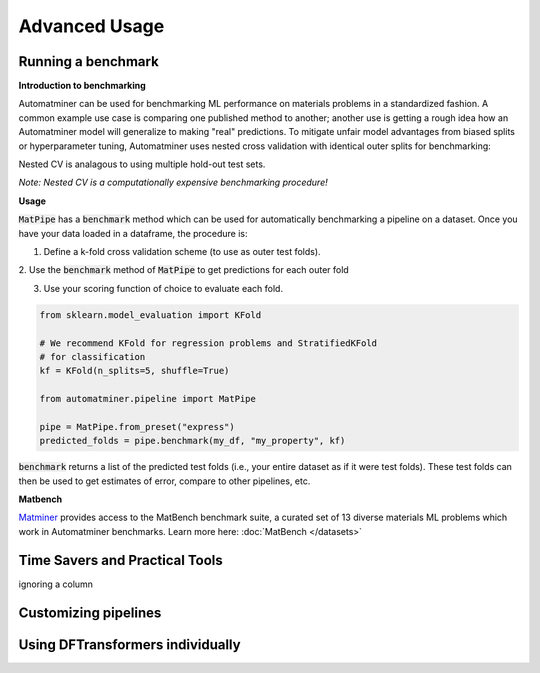 Advanced Usage
==================

Running a benchmark
--------------------

**Introduction to benchmarking**

Automatminer can be used for benchmarking ML performance on materials
problems in a standardized fashion. A common example use case is comparing one
published method to another; another use is getting a rough idea how an
Automatminer model will generalize to making "real" predictions. To mitigate
unfair model advantages from biased splits or hyperparameter tuning,
Automatminer uses nested cross validation with identical
outer splits for benchmarking:

.. image:: _static/cv_nested.png
   :alt: server
   :align: center
   :width: 600px

Nested CV is analagous to using multiple hold-out test sets.

*Note: Nested CV is a computationally expensive benchmarking procedure!*

**Usage**

:code:`MatPipe` has a :code:`benchmark` method which can be used for
automatically benchmarking a pipeline on a dataset. Once you have your
data loaded in a dataframe, the procedure is:

1. Define a k-fold cross validation scheme (to use as outer test folds).

2. Use the :code:`benchmark` method of :code:`MatPipe` to get predictions for
each outer fold

3. Use your scoring function of choice to evaluate each fold.

.. code-block:: python

    from sklearn.model_evaluation import KFold

    # We recommend KFold for regression problems and StratifiedKFold
    # for classification
    kf = KFold(n_splits=5, shuffle=True)

    from automatminer.pipeline import MatPipe

    pipe = MatPipe.from_preset("express")
    predicted_folds = pipe.benchmark(my_df, "my_property", kf)

:code:`benchmark` returns a list of the predicted test folds (i.e., your
entire dataset as if it were test folds). These test folds can then be used
to get estimates of error, compare to other pipelines, etc.


**Matbench**

`Matminer <https://github.com/hackingmaterials/matminer>`_
provides access to the MatBench benchmark suite, a curated set of 13 diverse
materials ML problems which work in Automatminer benchmarks. Learn more here:
:doc:`MatBench </datasets>`


Time Savers and Practical Tools
-------------------------------
ignoring a column


Customizing pipelines
---------------------


Using DFTransformers individually
---------------------------------






